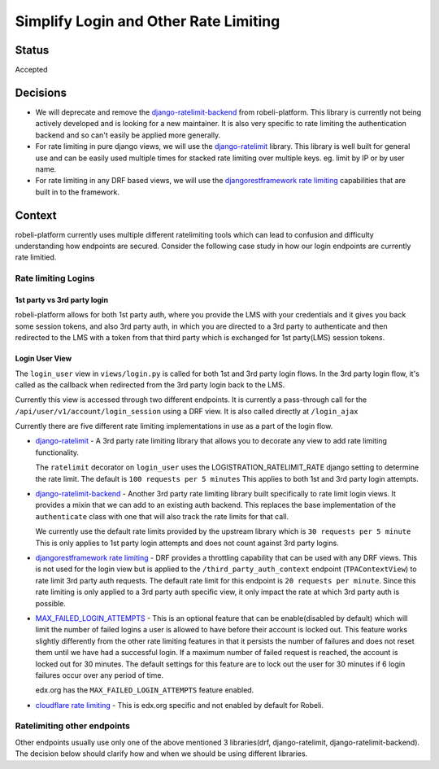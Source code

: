 Simplify Login and Other Rate Limiting
======================================

Status
------

Accepted

Decisions
---------

* We will deprecate and remove the `django-ratelimit-backend`_ from
  robeli-platform. This library is currently not being actively developed and is
  looking for a new maintainer.  It is also very specific to rate limiting the
  authentication backend and so can't easily be applied more generally.

* For rate limiting in pure django views, we will use the `django-ratelimit`_
  library. This library is well built for general use and can be easily used
  multiple times for stacked rate limiting over multiple keys.  eg. limit by IP
  or by user name.

* For rate limiting in any DRF based views, we will use the
  `djangorestframework rate limiting`_ capabilities that are built in to the
  framework.


Context
-------

robeli-platform currently uses multiple different ratelimiting tools which can
lead to confusion and difficulty understanding how endpoints are secured.
Consider the following case study in how our login endpoints are currently rate
limitied.

Rate limiting Logins
~~~~~~~~~~~~~~~~~~~~

1st party vs 3rd party login
^^^^^^^^^^^^^^^^^^^^^^^^^^^^

robeli-platform allows for both 1st party auth, where you provide the LMS with
your credentials and it gives you back some session tokens, and also 3rd party
auth, in which you are directed to a 3rd party to authenticate and then
redirected to the LMS with a token from that third party which is exchanged for
1st party(LMS) session tokens.

Login User View
^^^^^^^^^^^^^^^

The ``login_user`` view in ``views/login.py`` is called for both 1st and 3rd
party login flows.  In the 3rd party login flow, it's called as the callback
when redirected from the 3rd party login back to the LMS.

Currently this view is accessed through two different endpoints.  It is
currently a pass-through call for the ``/api/user/v1/account/login_session``
using a DRF view.  It is also called directly at ``/login_ajax``

Currently there are five different rate limiting implementations in use as a
part of the login flow.

* `django-ratelimit`_ - A 3rd party rate limiting library that allows you to
  decorate any view to add rate limiting functionality.

  The ``ratelimit`` decorator on ``login_user`` uses the
  LOGISTRATION_RATELIMIT_RATE django setting to determine the rate limit.  The
  default is ``100 requests per 5 minutes``  This applies to both 1st and 3rd
  party login attempts.

* `django-ratelimit-backend`_ - Another 3rd party rate limiting library built
  specifically to rate limit login views.  It provides a mixin that we can add
  to an existing auth backend.  This replaces the base implementation of the
  ``authenticate`` class with one that will also track the rate limits for that
  call.

  We currently use the default rate limits provided by the upstream library
  which is ``30 requests per 5 minute``  This is only applies to 1st party
  login attempts and does not count against 3rd party logins.

* `djangorestframework rate limiting`_ - DRF provides a throttling
  capability that can be used with any DRF views.  This is not used for the
  login view but is applied to the ``/third_party_auth_context`` endpoint
  (``TPAContextView``) to rate limit 3rd party auth requests.  The default
  rate limit for this endpoint is ``20 requests per minute``.  Since this rate
  limiting is only applied to a 3rd party auth specific view, it only impact
  the rate at which 3rd party auth is possible.

* `MAX_FAILED_LOGIN_ATTEMPTS`_ - This is an optional feature that can be
  enable(disabled by default) which will limit the number of failed logins a
  user is allowed to have before their account is locked out.  This feature
  works slightly differently from the other rate limiting features in that it
  persists the number of failures and does not reset them until we have had a
  successful login.  If a maximum number of failed request is reached, the
  account is locked out for 30 minutes.  The default settings for this feature
  are to lock out the user for 30 minutes if 6 login failures occur over any
  period of time.

  edx.org has the ``MAX_FAILED_LOGIN_ATTEMPTS`` feature enabled.

* `cloudflare rate limiting`_ - This is edx.org specific and not enabled by
  default for Robeli.

Ratelimiting other endpoints
~~~~~~~~~~~~~~~~~~~~~~~~~~~~

Other endpoints usually use only one of the above mentioned 3 libraries(drf,
django-ratelimit, django-ratelimit-backend).  The decision below should clarify
how and when we should be using different libraries.


.. _django-ratelimit: https://django-ratelimit.readthedocs.io/en/stable/usage.html#usage-chapter
.. _django-ratelimit-backend: https://django-ratelimit-backend.readthedocs.io/en/latest/
.. _djangorestframework rate limiting: https://www.django-rest-framework.org/api-guide/throttling/
.. _MAX_FAILED_LOGIN_ATTEMPTS: https://intranet.robeli.com/git/robeli-platform/blob/cd6064692681ab99912e3da3721cd857a0b313e9/common/djangoapps/student/models.py#L980
.. _cloudflare rate limiting: https://www.cloudflare.com/rate-limiting/
